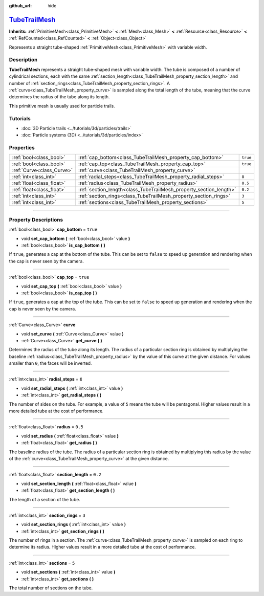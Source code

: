 :github_url: hide

.. DO NOT EDIT THIS FILE!!!
.. Generated automatically from Godot engine sources.
.. Generator: https://github.com/godotengine/godot/tree/master/doc/tools/make_rst.py.
.. XML source: https://github.com/godotengine/godot/tree/master/doc/classes/TubeTrailMesh.xml.

.. _class_TubeTrailMesh:

`TubeTrailMesh <https://github.com/godotengine/godot/blob/master/scene/resources/primitive_meshes.h#L425>`_
===========================================================================================================

**Inherits:** :ref:`PrimitiveMesh<class_PrimitiveMesh>` **<** :ref:`Mesh<class_Mesh>` **<** :ref:`Resource<class_Resource>` **<** :ref:`RefCounted<class_RefCounted>` **<** :ref:`Object<class_Object>`

Represents a straight tube-shaped :ref:`PrimitiveMesh<class_PrimitiveMesh>` with variable width.

.. rst-class:: classref-introduction-group

Description
-----------

**TubeTrailMesh** represents a straight tube-shaped mesh with variable width. The tube is composed of a number of cylindrical sections, each with the same :ref:`section_length<class_TubeTrailMesh_property_section_length>` and number of :ref:`section_rings<class_TubeTrailMesh_property_section_rings>`. A :ref:`curve<class_TubeTrailMesh_property_curve>` is sampled along the total length of the tube, meaning that the curve determines the radius of the tube along its length.

This primitive mesh is usually used for particle trails.

.. rst-class:: classref-introduction-group

Tutorials
---------

- :doc:`3D Particle trails <../tutorials/3d/particles/trails>`

- :doc:`Particle systems (3D) <../tutorials/3d/particles/index>`

.. rst-class:: classref-reftable-group

Properties
----------

.. table::
   :widths: auto

   +---------------------------+--------------------------------------------------------------------+----------+
   | :ref:`bool<class_bool>`   | :ref:`cap_bottom<class_TubeTrailMesh_property_cap_bottom>`         | ``true`` |
   +---------------------------+--------------------------------------------------------------------+----------+
   | :ref:`bool<class_bool>`   | :ref:`cap_top<class_TubeTrailMesh_property_cap_top>`               | ``true`` |
   +---------------------------+--------------------------------------------------------------------+----------+
   | :ref:`Curve<class_Curve>` | :ref:`curve<class_TubeTrailMesh_property_curve>`                   |          |
   +---------------------------+--------------------------------------------------------------------+----------+
   | :ref:`int<class_int>`     | :ref:`radial_steps<class_TubeTrailMesh_property_radial_steps>`     | ``8``    |
   +---------------------------+--------------------------------------------------------------------+----------+
   | :ref:`float<class_float>` | :ref:`radius<class_TubeTrailMesh_property_radius>`                 | ``0.5``  |
   +---------------------------+--------------------------------------------------------------------+----------+
   | :ref:`float<class_float>` | :ref:`section_length<class_TubeTrailMesh_property_section_length>` | ``0.2``  |
   +---------------------------+--------------------------------------------------------------------+----------+
   | :ref:`int<class_int>`     | :ref:`section_rings<class_TubeTrailMesh_property_section_rings>`   | ``3``    |
   +---------------------------+--------------------------------------------------------------------+----------+
   | :ref:`int<class_int>`     | :ref:`sections<class_TubeTrailMesh_property_sections>`             | ``5``    |
   +---------------------------+--------------------------------------------------------------------+----------+

.. rst-class:: classref-section-separator

----

.. rst-class:: classref-descriptions-group

Property Descriptions
---------------------

.. _class_TubeTrailMesh_property_cap_bottom:

.. rst-class:: classref-property

:ref:`bool<class_bool>` **cap_bottom** = ``true``

.. rst-class:: classref-property-setget

- void **set_cap_bottom** **(** :ref:`bool<class_bool>` value **)**
- :ref:`bool<class_bool>` **is_cap_bottom** **(** **)**

If ``true``, generates a cap at the bottom of the tube. This can be set to ``false`` to speed up generation and rendering when the cap is never seen by the camera.

.. rst-class:: classref-item-separator

----

.. _class_TubeTrailMesh_property_cap_top:

.. rst-class:: classref-property

:ref:`bool<class_bool>` **cap_top** = ``true``

.. rst-class:: classref-property-setget

- void **set_cap_top** **(** :ref:`bool<class_bool>` value **)**
- :ref:`bool<class_bool>` **is_cap_top** **(** **)**

If ``true``, generates a cap at the top of the tube. This can be set to ``false`` to speed up generation and rendering when the cap is never seen by the camera.

.. rst-class:: classref-item-separator

----

.. _class_TubeTrailMesh_property_curve:

.. rst-class:: classref-property

:ref:`Curve<class_Curve>` **curve**

.. rst-class:: classref-property-setget

- void **set_curve** **(** :ref:`Curve<class_Curve>` value **)**
- :ref:`Curve<class_Curve>` **get_curve** **(** **)**

Determines the radius of the tube along its length. The radius of a particular section ring is obtained by multiplying the baseline :ref:`radius<class_TubeTrailMesh_property_radius>` by the value of this curve at the given distance. For values smaller than ``0``, the faces will be inverted.

.. rst-class:: classref-item-separator

----

.. _class_TubeTrailMesh_property_radial_steps:

.. rst-class:: classref-property

:ref:`int<class_int>` **radial_steps** = ``8``

.. rst-class:: classref-property-setget

- void **set_radial_steps** **(** :ref:`int<class_int>` value **)**
- :ref:`int<class_int>` **get_radial_steps** **(** **)**

The number of sides on the tube. For example, a value of ``5`` means the tube will be pentagonal. Higher values result in a more detailed tube at the cost of performance.

.. rst-class:: classref-item-separator

----

.. _class_TubeTrailMesh_property_radius:

.. rst-class:: classref-property

:ref:`float<class_float>` **radius** = ``0.5``

.. rst-class:: classref-property-setget

- void **set_radius** **(** :ref:`float<class_float>` value **)**
- :ref:`float<class_float>` **get_radius** **(** **)**

The baseline radius of the tube. The radius of a particular section ring is obtained by multiplying this radius by the value of the :ref:`curve<class_TubeTrailMesh_property_curve>` at the given distance.

.. rst-class:: classref-item-separator

----

.. _class_TubeTrailMesh_property_section_length:

.. rst-class:: classref-property

:ref:`float<class_float>` **section_length** = ``0.2``

.. rst-class:: classref-property-setget

- void **set_section_length** **(** :ref:`float<class_float>` value **)**
- :ref:`float<class_float>` **get_section_length** **(** **)**

The length of a section of the tube.

.. rst-class:: classref-item-separator

----

.. _class_TubeTrailMesh_property_section_rings:

.. rst-class:: classref-property

:ref:`int<class_int>` **section_rings** = ``3``

.. rst-class:: classref-property-setget

- void **set_section_rings** **(** :ref:`int<class_int>` value **)**
- :ref:`int<class_int>` **get_section_rings** **(** **)**

The number of rings in a section. The :ref:`curve<class_TubeTrailMesh_property_curve>` is sampled on each ring to determine its radius. Higher values result in a more detailed tube at the cost of performance.

.. rst-class:: classref-item-separator

----

.. _class_TubeTrailMesh_property_sections:

.. rst-class:: classref-property

:ref:`int<class_int>` **sections** = ``5``

.. rst-class:: classref-property-setget

- void **set_sections** **(** :ref:`int<class_int>` value **)**
- :ref:`int<class_int>` **get_sections** **(** **)**

The total number of sections on the tube.

.. |virtual| replace:: :abbr:`virtual (This method should typically be overridden by the user to have any effect.)`
.. |const| replace:: :abbr:`const (This method has no side effects. It doesn't modify any of the instance's member variables.)`
.. |vararg| replace:: :abbr:`vararg (This method accepts any number of arguments after the ones described here.)`
.. |constructor| replace:: :abbr:`constructor (This method is used to construct a type.)`
.. |static| replace:: :abbr:`static (This method doesn't need an instance to be called, so it can be called directly using the class name.)`
.. |operator| replace:: :abbr:`operator (This method describes a valid operator to use with this type as left-hand operand.)`
.. |bitfield| replace:: :abbr:`BitField (This value is an integer composed as a bitmask of the following flags.)`

